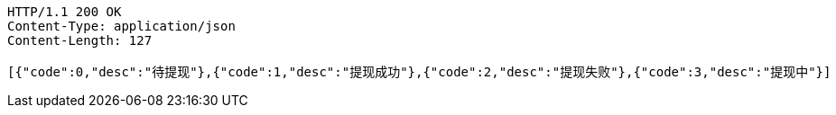 [source,http,options="nowrap"]
----
HTTP/1.1 200 OK
Content-Type: application/json
Content-Length: 127

[{"code":0,"desc":"待提现"},{"code":1,"desc":"提现成功"},{"code":2,"desc":"提现失败"},{"code":3,"desc":"提现中"}]
----